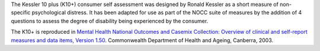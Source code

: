 The Kessler 10 plus (K10+) consumer self assessment was designed by Ronald
Kessler as a short measure of non-specific psychological distress. It has been
adapted for use as part of the NOCC suite of measures by the addition of 4
questions to assess the degree of disability being experienced by the consumer.

The K10+ is reproduced in `Mental Health National Outcomes
and Casemix Collection: Overview of clinical and self-report measures and data
items, Version 1.50 <http://www.amhocn.org/publications/mental-health-national-outcomes-and-casemix-collection-overview-clinician-rated-and>`__.
Commonwealth Department of Health and Ageing, Canberra, 2003.
